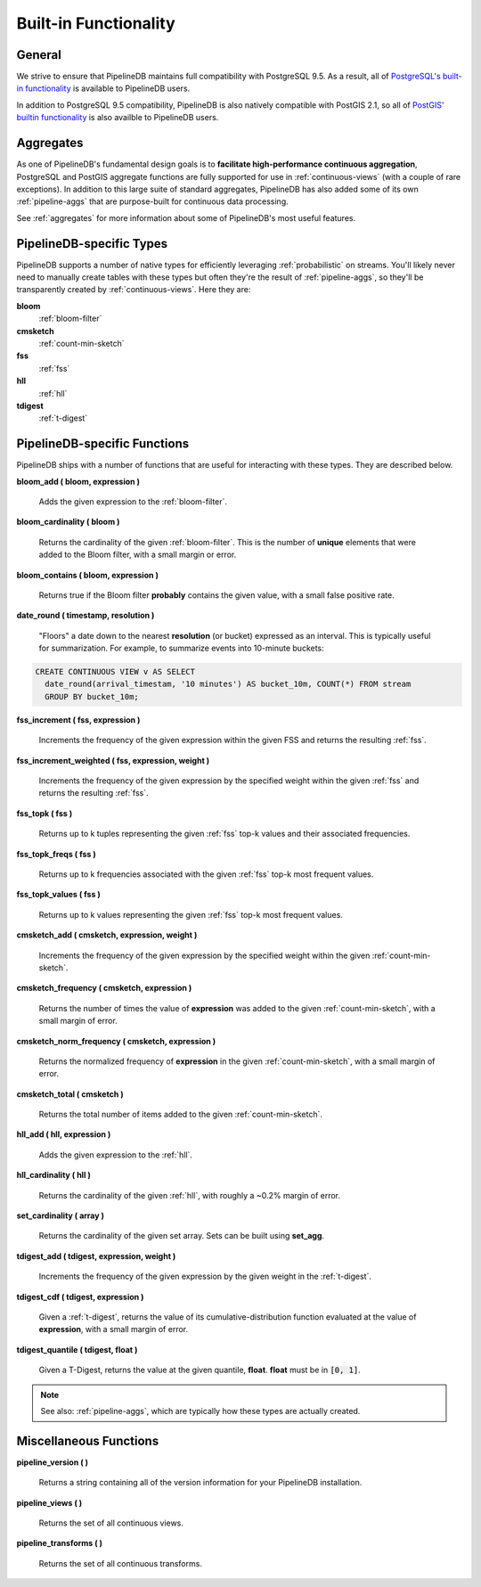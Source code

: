 .. _builtin:

Built-in Functionality
=======================

General
----------

We strive to ensure that PipelineDB maintains full compatibility with PostgreSQL 9.5. As a result, all of `PostgreSQL's built-in functionality`_ is available to PipelineDB users.

.. _`PostgreSQL's built-in functionality`: http://www.postgresql.org/docs/current/static/functions.html

.. _pg-built-in: http://www.postgresql.org/docs/current/static/functions.html

In addition to PostgreSQL 9.5 compatibility, PipelineDB is also natively compatible with PostGIS 2.1, so all of `PostGIS' builtin functionality`_ is also availble to PipelineDB users.

.. _`PostGIS' builtin functionality`: http://postgis.net/docs/manual-2.1/

Aggregates
-------------

As one of PipelineDB's fundamental design goals is to **facilitate high-performance continuous aggregation**, PostgreSQL and PostGIS aggregate functions are fully supported for use in :ref:`continuous-views` (with a couple of rare exceptions). In addition to this large suite of standard aggregates, PipelineDB has also added some of its own :ref:`pipeline-aggs` that are purpose-built for continuous data processing.

See :ref:`aggregates` for more information about some of PipelineDB's most useful features.

PipelineDB-specific Types
----------------------------

PipelineDB supports a number of native types for efficiently leveraging :ref:`probabilistic` on streams. You'll likely never need to manually create tables with these types but often they're the result of :ref:`pipeline-aggs`, so they'll be transparently created by :ref:`continuous-views`. Here they are:

**bloom**
	:ref:`bloom-filter`

**cmsketch**
	:ref:`count-min-sketch`

**fss**
	:ref:`fss`

**hll**
	:ref:`hll`

**tdigest**
	:ref:`t-digest`

.. _pipeline-funcs:

PipelineDB-specific Functions
---------------------------------

PipelineDB ships with a number of functions that are useful for interacting with these types. They are described below.

**bloom_add ( bloom, expression )**

	Adds the given expression to the :ref:`bloom-filter`.

**bloom_cardinality ( bloom )**

	Returns the cardinality of the given :ref:`bloom-filter`. This is the number of **unique** elements that were added to the Bloom filter, with a small margin or error.

**bloom_contains ( bloom, expression )**

	Returns true if the Bloom filter **probably** contains the given value, with a small false positive rate.

**date_round ( timestamp, resolution )**

  "Floors" a date down to the nearest **resolution** (or bucket) expressed as an interval. This is typically useful for summarization. For example, to summarize events into 10-minute buckets:

.. code-block:: pipeline

    CREATE CONTINUOUS VIEW v AS SELECT
      date_round(arrival_timestam, '10 minutes') AS bucket_10m, COUNT(*) FROM stream
      GROUP BY bucket_10m;

**fss_increment ( fss, expression )**

	Increments the frequency of the given expression within the given FSS and returns the resulting :ref:`fss`.

**fss_increment_weighted ( fss, expression, weight )**

	Increments the frequency of the given expression by the specified weight within the given :ref:`fss` and returns the resulting :ref:`fss`.

**fss_topk ( fss )**

	Returns up to k tuples representing the given :ref:`fss` top-k values and their associated frequencies.

**fss_topk_freqs ( fss )**

	Returns up to k frequencies associated with the given :ref:`fss` top-k most frequent values.

**fss_topk_values ( fss )**

	Returns up to k values representing the given :ref:`fss` top-k most frequent values.

**cmsketch_add ( cmsketch, expression, weight )**

	Increments the frequency of the given expression by the specified weight within the given :ref:`count-min-sketch`.

**cmsketch_frequency ( cmsketch, expression )**

	Returns the number of times the value of **expression** was added to the given :ref:`count-min-sketch`, with a small margin of error.

**cmsketch_norm_frequency ( cmsketch, expression )**

	Returns the normalized frequency of **expression** in the given :ref:`count-min-sketch`, with a small margin of error.

**cmsketch_total ( cmsketch )**

	Returns the total number of items added to the given :ref:`count-min-sketch`.

**hll_add ( hll, expression )**

	Adds the given expression to the :ref:`hll`.

**hll_cardinality ( hll )**

	Returns the cardinality of the given :ref:`hll`, with roughly a ~0.2% margin of error.

**set_cardinality ( array )**

  Returns the cardinality of the given set array. Sets can be built using **set_agg**.

**tdigest_add ( tdigest, expression, weight )**

	Increments the frequency of the given expression by the given weight in the :ref:`t-digest`.

**tdigest_cdf ( tdigest, expression )**

	Given a :ref:`t-digest`, returns the value of its cumulative-distribution function evaluated at the value of **expression**, with a small margin of error.

**tdigest_quantile ( tdigest, float )**

	Given a T-Digest, returns the value at the given quantile, **float**. **float** must be in :code:`[0, 1]`.

.. note:: See also: :ref:`pipeline-aggs`, which are typically how these types are actually created.

Miscellaneous Functions
---------------------------------

**pipeline_version ( )**

        Returns a string containing all of the version information for your PipelineDB installation.

**pipeline_views ( )**

        Returns the set of all continuous views.

**pipeline_transforms ( )**

        Returns the set of all continuous transforms.
